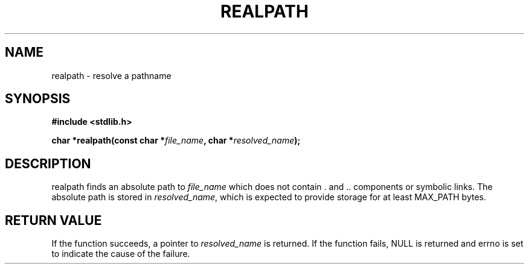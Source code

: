 .TH REALPATH 3  "December 3, 2009"
.UC 4
.SH NAME
realpath \- resolve a pathname
.SH SYNOPSIS
.nf
.ft B
#include <stdlib.h>

char *realpath(const char *\fIfile_name\fP, char *\fIresolved_name\fP);
.fi
.SH DESCRIPTION
realpath finds an absolute path to \fIfile_name\fP which does not
contain . and .. components or symbolic links. The absolute path is stored
in \fIresolved_name\fP, which is expected to provide storage for at least
MAX_PATH bytes.
.SH "RETURN VALUE
If the function succeeds, a pointer to \fIresolved_name\fP is returned.
If the function fails, NULL is returned and errno is set to indicate the
cause of the failure.
